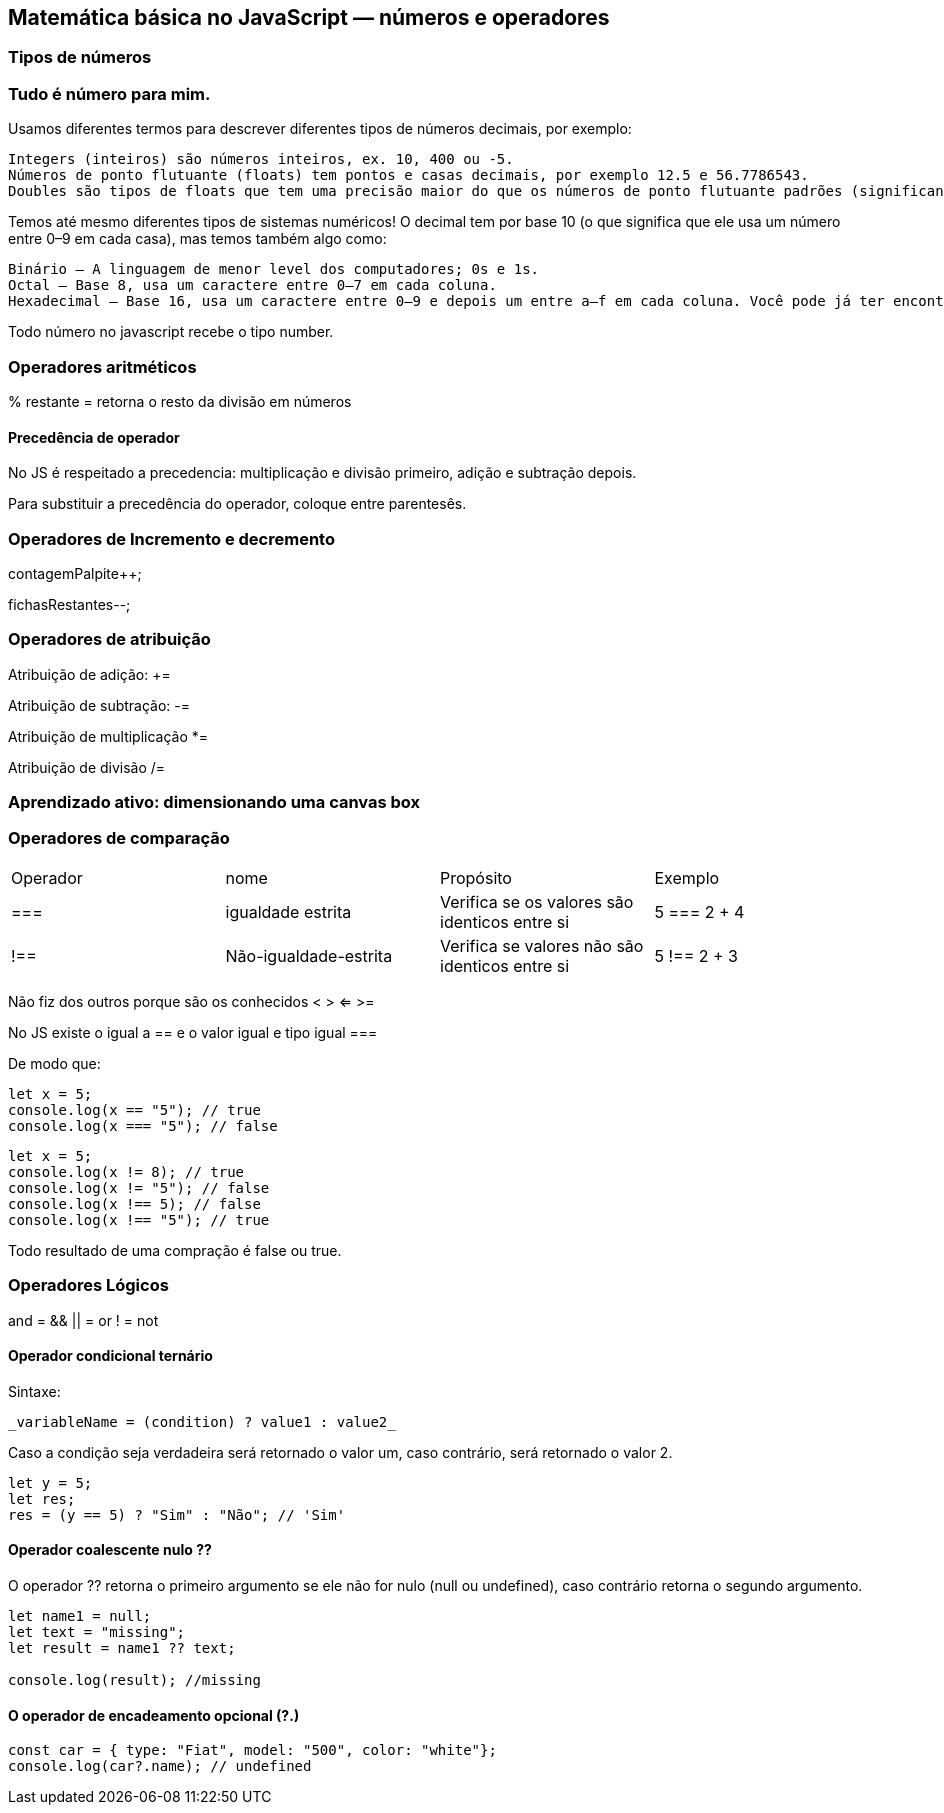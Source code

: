 == Matemática básica no JavaScript — números e operadores

=== Tipos de números

=== Tudo é número para mim.

Usamos diferentes termos para descrever diferentes tipos de números decimais, por exemplo:

    Integers (inteiros) são números inteiros, ex. 10, 400 ou -5.
    Números de ponto flutuante (floats) tem pontos e casas decimais, por exemplo 12.5 e 56.7786543.
    Doubles são tipos de floats que tem uma precisão maior do que os números de ponto flutuante padrões (significando que eles são mais precisos, possuindo uma grande quantidade de casas decimais).

Temos até mesmo diferentes tipos de sistemas numéricos! O decimal tem por base 10 (o que significa que ele usa um número entre 0–9 em cada casa), mas temos também algo como:

    Binário — A linguagem de menor level dos computadores; 0s e 1s.
    Octal — Base 8, usa um caractere entre 0–7 em cada coluna.
    Hexadecimal — Base 16, usa um caractere entre 0–9 e depois um entre a–f em cada coluna. Você pode já ter encontrado esses números anteriormente, trabalhando com cores no CSS.


Todo número no javascript recebe o tipo number.

=== Operadores aritméticos

% restante = retorna o resto da divisão em números

==== Precedência de operador

No JS é respeitado a precedencia: multiplicação e divisão primeiro, adição e subtração depois.

Para substituir a precedência do operador, coloque entre parentesês.

=== Operadores de Incremento e decremento

contagemPalpite++;

fichasRestantes--;

=== Operadores de atribuição

Atribuição de adição: +=

Atribuição de subtração: -=

Atribuição de multiplicação *=

Atribuição de divisão /=

=== Aprendizado ativo: dimensionando uma canvas box

=== Operadores de comparação

|===
| Operador | nome | Propósito | Exemplo 
| === | igualdade estrita | Verifica se os valores são identicos entre si | 5 === 2 + 4
| !== | Não-igualdade-estrita | Verifica se valores não são identicos entre si | 5 !== 2 + 3
|===

Não fiz dos outros porque são os conhecidos < > <= >=

No JS existe o igual a == e o valor igual e tipo igual ===

De modo que:

[source, javascript]
----
let x = 5;
console.log(x == "5"); // true
console.log(x === "5"); // false
----

[source, javascript]
----
let x = 5;
console.log(x != 8); // true
console.log(x != "5"); // false
console.log(x !== 5); // false
console.log(x !== "5"); // true
----

Todo resultado de uma compração é false ou true.

=== Operadores Lógicos

and = &&
|| = or
! = not

==== Operador condicional ternário

Sintaxe:

    _variableName = (condition) ? value1 : value2_

Caso a condição seja verdadeira será retornado o valor um, caso contrário, será retornado o valor 2.

[source, javascript]
----
let y = 5;
let res;
res = (y == 5) ? "Sim" : "Não"; // 'Sim'
----

==== Operador coalescente nulo ??

O operador ?? retorna o primeiro argumento se ele não for nulo (null ou undefined), caso contrário retorna o segundo argumento.

[source, javascript]
----
let name1 = null;
let text = "missing";
let result = name1 ?? text;

console.log(result); //missing
----

==== O operador de encadeamento opcional (?.)

[source, javascript]
----
const car = { type: "Fiat", model: "500", color: "white"};
console.log(car?.name); // undefined
----